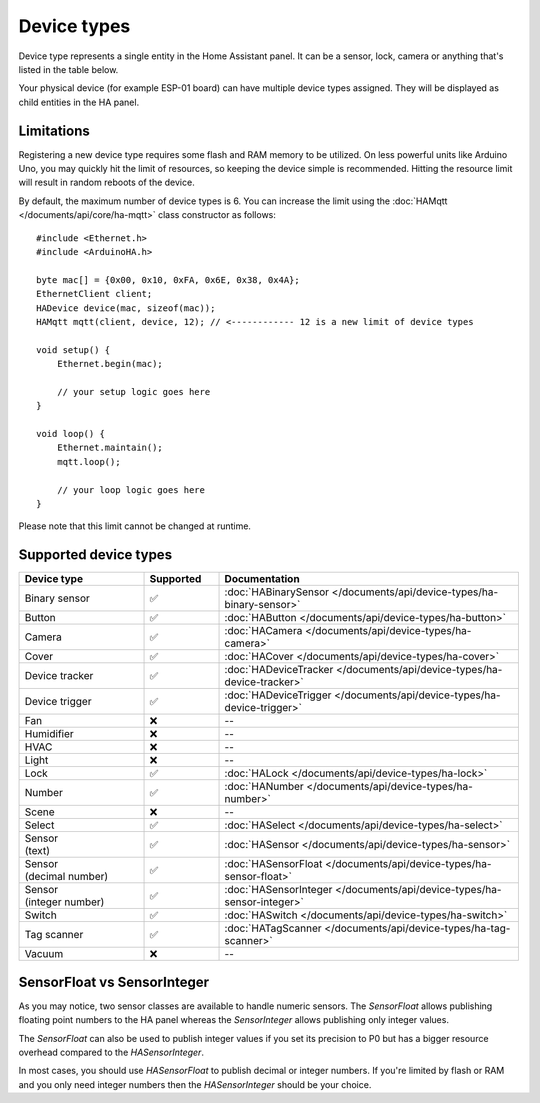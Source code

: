 
Device types
============

Device type represents a single entity in the Home Assistant panel.
It can be a sensor, lock, camera or anything that's listed in the table below.

Your physical device (for example ESP-01 board) can have multiple device types assigned.
They will be displayed as child entities in the HA panel.

Limitations
-----------

Registering a new device type requires some flash and RAM memory to be utilized.
On less powerful units like Arduino Uno, you may quickly hit the limit of resources, so keeping the device simple is recommended.
Hitting the resource limit will result in random reboots of the device.

By default, the maximum number of device types is 6.
You can increase the limit using the :doc:`HAMqtt </documents/api/core/ha-mqtt>` class constructor as follows:

::

    #include <Ethernet.h>
    #include <ArduinoHA.h>

    byte mac[] = {0x00, 0x10, 0xFA, 0x6E, 0x38, 0x4A};
    EthernetClient client;
    HADevice device(mac, sizeof(mac));
    HAMqtt mqtt(client, device, 12); // <------------ 12 is a new limit of device types

    void setup() {
        Ethernet.begin(mac);

        // your setup logic goes here
    }

    void loop() {
        Ethernet.maintain();
        mqtt.loop();

        // your loop logic goes here
    }

Please note that this limit cannot be changed at runtime.

Supported device types
----------------------

.. list-table::
   :widths: 25 15 60
   :header-rows: 1
   :class: supported-device-types-table

   * - Device type
     - Supported
     - Documentation
   * - Binary sensor
     - ✅
     - :doc:`HABinarySensor </documents/api/device-types/ha-binary-sensor>`
   * - Button
     - ✅
     - :doc:`HAButton </documents/api/device-types/ha-button>`
   * - Camera
     - ✅
     - :doc:`HACamera </documents/api/device-types/ha-camera>`
   * - Cover
     - ✅
     - :doc:`HACover </documents/api/device-types/ha-cover>`
   * - Device tracker
     - ✅
     - :doc:`HADeviceTracker </documents/api/device-types/ha-device-tracker>`
   * - Device trigger
     - ✅
     - :doc:`HADeviceTrigger </documents/api/device-types/ha-device-trigger>`
   * - Fan
     - ❌
     - --
   * - Humidifier
     - ❌
     - --
   * - HVAC
     - ❌
     - --
   * - Light
     - ❌
     - --
   * - Lock
     - ✅
     - :doc:`HALock </documents/api/device-types/ha-lock>`
   * - Number
     - ✅
     - :doc:`HANumber </documents/api/device-types/ha-number>`
   * - Scene
     - ❌
     - --
   * - Select
     - ✅
     - :doc:`HASelect </documents/api/device-types/ha-select>`
   * - | Sensor
       | (text)
     - ✅
     - :doc:`HASensor </documents/api/device-types/ha-sensor>`
   * - | Sensor
       | (decimal number)
     - ✅
     - :doc:`HASensorFloat </documents/api/device-types/ha-sensor-float>`
   * - | Sensor
       | (integer number)
     - ✅
     - :doc:`HASensorInteger </documents/api/device-types/ha-sensor-integer>`
   * - Switch
     - ✅
     - :doc:`HASwitch </documents/api/device-types/ha-switch>`
   * - Tag scanner
     - ✅
     - :doc:`HATagScanner </documents/api/device-types/ha-tag-scanner>`
   * - Vacuum
     - ❌
     - --

SensorFloat vs SensorInteger
----------------------------

As you may notice, two sensor classes are available to handle numeric sensors.
The `SensorFloat` allows publishing floating point numbers to the HA panel
whereas the `SensorInteger` allows publishing only integer values. 

The `SensorFloat` can also be used to publish integer values if you set its precision to P0
but has a bigger resource overhead compared to the `HASensorInteger`.

In most cases, you should use `HASensorFloat` to publish decimal or integer numbers.
If you're limited by flash or RAM and you only need integer numbers then the `HASensorInteger` should be your choice.
